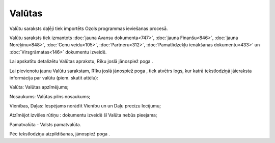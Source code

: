 .. 119 ===========Valūtas=========== 
Valūtu saraksts daļēji tiek importēts Ozols programmas ieviešanas
procesā.

Valūtu saraksts tiek izmantots :doc:`jauna Avansu dokumenta<747>`,
:doc:`jauna Finanšu<846>`, :doc:`jauna Norēķinu<848>`, :doc:`Cenu
veidu<105>`, :doc:`Partneru<312>`, :doc:`Pamatlīdzekļu ienākšanas
dokumentu<433>` un :doc:`Virsgrāmatas<146>` dokumentu izveidē.

Lai apskatītu detalizētu Valūtas aprakstu, Rīku joslā jānospiež poga .

Lai pievienotu jaunu Valūtu sarakstam, Rīku joslā jānospiež poga ,
tiek atvētrs logs, kur katrā tekstlodziņā jāieraksta informācija par
valūtu (piem. skatīt attēlu):







Valūta: Valūtas apzīmējums;

Nosaukums: Valūtas pilns nosaukums;

Vienības, Daļas: Iespējams norādīt Vienību un un Daļu precīzu
locījumu;

Atzīmējot izvēles rūtiņu : dokumentu izveidē šī Valūta nebūs pieejama;

Pamatvalūta - Valsts pamatvalūta.

Pēc tekstlodziņu aizpildīšanas, jānospiež poga .

 